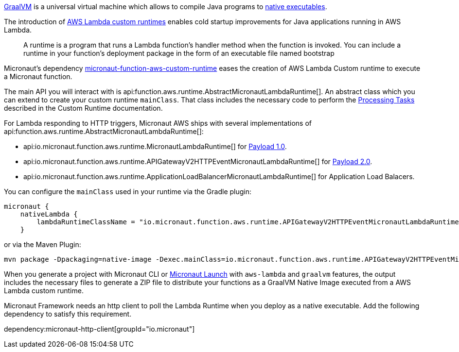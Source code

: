 https://www.graalvm.org/[GraalVM] is a universal virtual machine which allows to compile Java programs to https://www.graalvm.org/reference-manual/native-image/[native executables].

The introduction of https://docs.aws.amazon.com/lambda/latest/dg/runtimes-custom.html[AWS Lambda custom runtimes] enables cold startup improvements for Java applications running in AWS Lambda.

> A runtime is a program that runs a Lambda function's handler method when the function is invoked. You can include a runtime in your function's deployment package in the form of an executable file named bootstrap

Micronaut's dependency https://mvnrepository.com/artifact/io.micronaut.aws/micronaut-function-aws-custom-runtime[micronaut-function-aws-custom-runtime] eases the creation of AWS Lambda Custom runtime to execute a Micronaut function.

The main API you will interact with is api:function.aws.runtime.AbstractMicronautLambdaRuntime[]. An abstract class which you can extend to create your custom runtime `mainClass`. That class includes the necessary code to perform the https://docs.aws.amazon.com/lambda/latest/dg/runtimes-custom.html#runtimes-custom-build[Processing Tasks] described in the Custom Runtime documentation.


For Lambda responding to HTTP triggers, Micronaut AWS ships with several implementations of api:function.aws.runtime.AbstractMicronautLambdaRuntime[]:

- api:io.micronaut.function.aws.runtime.MicronautLambdaRuntime[] for https://docs.aws.amazon.com/apigateway/latest/developerguide/http-api-develop-integrations-lambda.html#http-api-develop-integrations-lambda.proxy-format[Payload 1.0].
- api:io.micronaut.function.aws.runtime.APIGatewayV2HTTPEventMicronautLambdaRuntime[] for https://docs.aws.amazon.com/apigateway/latest/developerguide/http-api-develop-integrations-lambda.html#http-api-develop-integrations-lambda.proxy-format[Payload 2.0].
- api:io.micronaut.function.aws.runtime.ApplicationLoadBalancerMicronautLambdaRuntime[] for Application Load Balacers.

You can configure the `mainClass` used in your runtime via the Gradle plugin:

[source, groovy]
----
micronaut {
    nativeLambda {
        lambdaRuntimeClassName = "io.micronaut.function.aws.runtime.APIGatewayV2HTTPEventMicronautLambdaRuntime"
    }
----

or via the Maven Plugin:

[source, bash]
----
mvn package -Dpackaging=native-image -Dexec.mainClass=io.micronaut.function.aws.runtime.APIGatewayV2HTTPEventMicronautLambdaRuntime
----

When you generate a project with Micronaut CLI or https://launch.micronaut.io[Micronaut Launch] with `aws-lambda` and `graalvm` features, the output includes the necessary files to generate a ZIP file to distribute your functions as a GraalVM Native Image executed from a AWS Lambda custom runtime.

Micronaut Framework needs an http client to poll the Lambda Runtime when you deploy as a native executable. Add the following dependency to satisfy this requirement.

dependency:micronaut-http-client[groupId="io.micronaut"]

